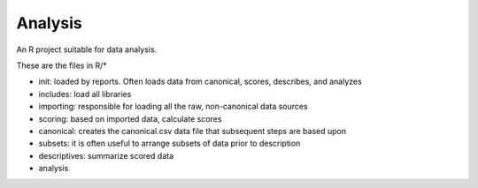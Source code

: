 Analysis
========

An R project suitable for data analysis.

These are the files in R/*

- init: loaded by reports. Often loads data from canonical, scores, describes, and analyzes
- includes: load all libraries
- importing: responsible for loading all the raw, non-canonical data sources
- scoring: based on imported data, calculate scores
- canonical: creates the canonical.csv data file that subsequent steps are based upon
- subsets: it is often useful to arrange subsets of data prior to description
- descriptives: summarize scored data
- analysis
